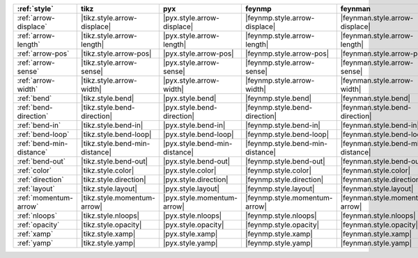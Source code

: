 ========================== ================================ =============================== ================================== =================================== =============================== =============================== ================================= ===================================
:ref:`style`               tikz                             pyx                             feynmp                             feynman                             dot                             mpl                             ascii                             unicode                             
========================== ================================ =============================== ================================== =================================== =============================== =============================== ================================= ===================================
:ref:`arrow-displace`      |tikz.style.arrow-displace|      |pyx.style.arrow-displace|      |feynmp.style.arrow-displace|      |feynman.style.arrow-displace|      |dot.style.arrow-displace|      |mpl.style.arrow-displace|      |ascii.style.arrow-displace|      |unicode.style.arrow-displace|      
:ref:`arrow-length`        |tikz.style.arrow-length|        |pyx.style.arrow-length|        |feynmp.style.arrow-length|        |feynman.style.arrow-length|        |dot.style.arrow-length|        |mpl.style.arrow-length|        |ascii.style.arrow-length|        |unicode.style.arrow-length|        
:ref:`arrow-pos`           |tikz.style.arrow-pos|           |pyx.style.arrow-pos|           |feynmp.style.arrow-pos|           |feynman.style.arrow-pos|           |dot.style.arrow-pos|           |mpl.style.arrow-pos|           |ascii.style.arrow-pos|           |unicode.style.arrow-pos|           
:ref:`arrow-sense`         |tikz.style.arrow-sense|         |pyx.style.arrow-sense|         |feynmp.style.arrow-sense|         |feynman.style.arrow-sense|         |dot.style.arrow-sense|         |mpl.style.arrow-sense|         |ascii.style.arrow-sense|         |unicode.style.arrow-sense|         
:ref:`arrow-width`         |tikz.style.arrow-width|         |pyx.style.arrow-width|         |feynmp.style.arrow-width|         |feynman.style.arrow-width|         |dot.style.arrow-width|         |mpl.style.arrow-width|         |ascii.style.arrow-width|         |unicode.style.arrow-width|         
:ref:`bend`                |tikz.style.bend|                |pyx.style.bend|                |feynmp.style.bend|                |feynman.style.bend|                |dot.style.bend|                |mpl.style.bend|                |ascii.style.bend|                |unicode.style.bend|                
:ref:`bend-direction`      |tikz.style.bend-direction|      |pyx.style.bend-direction|      |feynmp.style.bend-direction|      |feynman.style.bend-direction|      |dot.style.bend-direction|      |mpl.style.bend-direction|      |ascii.style.bend-direction|      |unicode.style.bend-direction|      
:ref:`bend-in`             |tikz.style.bend-in|             |pyx.style.bend-in|             |feynmp.style.bend-in|             |feynman.style.bend-in|             |dot.style.bend-in|             |mpl.style.bend-in|             |ascii.style.bend-in|             |unicode.style.bend-in|             
:ref:`bend-loop`           |tikz.style.bend-loop|           |pyx.style.bend-loop|           |feynmp.style.bend-loop|           |feynman.style.bend-loop|           |dot.style.bend-loop|           |mpl.style.bend-loop|           |ascii.style.bend-loop|           |unicode.style.bend-loop|           
:ref:`bend-min-distance`   |tikz.style.bend-min-distance|   |pyx.style.bend-min-distance|   |feynmp.style.bend-min-distance|   |feynman.style.bend-min-distance|   |dot.style.bend-min-distance|   |mpl.style.bend-min-distance|   |ascii.style.bend-min-distance|   |unicode.style.bend-min-distance|   
:ref:`bend-out`            |tikz.style.bend-out|            |pyx.style.bend-out|            |feynmp.style.bend-out|            |feynman.style.bend-out|            |dot.style.bend-out|            |mpl.style.bend-out|            |ascii.style.bend-out|            |unicode.style.bend-out|            
:ref:`color`               |tikz.style.color|               |pyx.style.color|               |feynmp.style.color|               |feynman.style.color|               |dot.style.color|               |mpl.style.color|               |ascii.style.color|               |unicode.style.color|               
:ref:`direction`           |tikz.style.direction|           |pyx.style.direction|           |feynmp.style.direction|           |feynman.style.direction|           |dot.style.direction|           |mpl.style.direction|           |ascii.style.direction|           |unicode.style.direction|           
:ref:`layout`              |tikz.style.layout|              |pyx.style.layout|              |feynmp.style.layout|              |feynman.style.layout|              |dot.style.layout|              |mpl.style.layout|              |ascii.style.layout|              |unicode.style.layout|              
:ref:`momentum-arrow`      |tikz.style.momentum-arrow|      |pyx.style.momentum-arrow|      |feynmp.style.momentum-arrow|      |feynman.style.momentum-arrow|      |dot.style.momentum-arrow|      |mpl.style.momentum-arrow|      |ascii.style.momentum-arrow|      |unicode.style.momentum-arrow|      
:ref:`nloops`              |tikz.style.nloops|              |pyx.style.nloops|              |feynmp.style.nloops|              |feynman.style.nloops|              |dot.style.nloops|              |mpl.style.nloops|              |ascii.style.nloops|              |unicode.style.nloops|              
:ref:`opacity`             |tikz.style.opacity|             |pyx.style.opacity|             |feynmp.style.opacity|             |feynman.style.opacity|             |dot.style.opacity|             |mpl.style.opacity|             |ascii.style.opacity|             |unicode.style.opacity|             
:ref:`xamp`                |tikz.style.xamp|                |pyx.style.xamp|                |feynmp.style.xamp|                |feynman.style.xamp|                |dot.style.xamp|                |mpl.style.xamp|                |ascii.style.xamp|                |unicode.style.xamp|                
:ref:`yamp`                |tikz.style.yamp|                |pyx.style.yamp|                |feynmp.style.yamp|                |feynman.style.yamp|                |dot.style.yamp|                |mpl.style.yamp|                |ascii.style.yamp|                |unicode.style.yamp|                
========================== ================================ =============================== ================================== =================================== =============================== =============================== ================================= ===================================
